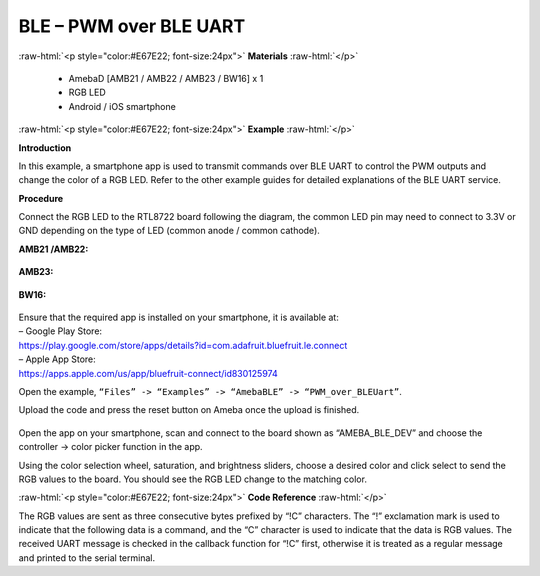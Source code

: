 #################################################
BLE – PWM over BLE UART
#################################################

.. role:: raw-html(raw)
   :format: html

:raw-html:`<p style="color:#E67E22; font-size:24px">`
**Materials**
:raw-html:`</p>`

   - AmebaD [AMB21 / AMB22 / AMB23 / BW16] x 1
   - RGB LED
   - Android / iOS smartphone

:raw-html:`<p style="color:#E67E22; font-size:24px">`
**Example**
:raw-html:`</p>`

**Introduction**

In this example, a smartphone app is used to transmit commands over BLE
UART to control the PWM outputs and change the color of a RGB LED. Refer
to the other example guides for detailed explanations of the BLE UART
service.

**Procedure**

Connect the RGB LED to the RTL8722 board following the diagram, the
common LED pin may need to connect to 3.3V or GND depending on the type
of LED (common anode / common cathode).
   
**AMB21 /AMB22:**

   |1|

**AMB23:**

   |1-1|

**BW16:**

   |1-2|

| Ensure that the required app is installed on your smartphone, it is
  available at:
| – Google Play Store:
| https://play.google.com/store/apps/details?id=com.adafruit.bluefruit.le.connect

| – Apple App Store:
| https://apps.apple.com/us/app/bluefruit-connect/id830125974

Open the example, ``“Files” -> “Examples” -> “AmebaBLE” ->
“PWM_over_BLEUart”``.

Upload the code and press the reset button on Ameba once the upload is
finished.

   |2|

| Open the app on your smartphone, scan and connect to the board shown as
  “AMEBA_BLE_DEV” and choose the controller -> color picker function in
  the app.
| |3|

| |4|

| |5|

Using the color selection wheel, saturation, and brightness sliders,
choose a desired color and click select to send the RGB values to the
board. You should see the RGB LED change to the matching color.

|6|

:raw-html:`<p style="color:#E67E22; font-size:24px">`
**Code Reference**
:raw-html:`</p>`

The RGB values are sent as three consecutive bytes prefixed by “!C”
characters. The “!” exclamation mark is used to indicate that the
following data is a command, and the “C” character is used to indicate
that the data is RGB values. The received UART message is checked in the
callback function for “!C” first, otherwise it is treated as a regular
message and printed to the serial terminal.

.. |1| image:: /ambd_arduino/media/BLE_PWM_over_BLE_UART/image1.png
   :width: 1383
   :height: 1048
   :scale: 50 %
.. |1-1| image:: /ambd_arduino/media/BLE_PWM_over_BLE_UART/image1-1.png
   :width: 1012
   :height: 699
   :scale: 50 %
.. |1-2| image:: /ambd_arduino/media/BLE_PWM_over_BLE_UART/image1-2.png
   :width: 1564
   :height: 1079
   :scale: 30 %
.. |2| image:: /ambd_arduino/media/BLE_PWM_over_BLE_UART/image2.png
   :width: 682
   :height: 1202
   :scale: 50%
.. |3| image:: /ambd_arduino/media/BLE_PWM_over_BLE_UART/image3.png
   :width: 1440
   :height: 2880
   :scale: 25%
.. |4| image:: /ambd_arduino/media/BLE_PWM_over_BLE_UART/image4.png
   :width: 1440
   :height: 2880
   :scale: 25%
.. |5| image:: /ambd_arduino/media/BLE_PWM_over_BLE_UART/image5.png
   :width: 1440
   :height: 2880
   :scale: 25%
.. |6| image:: /ambd_arduino/media/BLE_PWM_over_BLE_UART/image6.png
   :width: 1440
   :height: 2880
   :scale: 25%